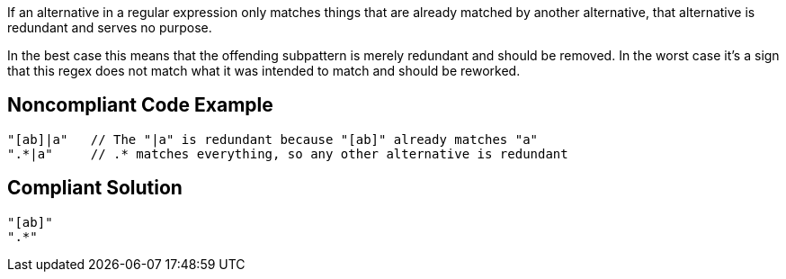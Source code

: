 If an alternative in a regular expression only matches things that are already matched by another alternative, that alternative is redundant and serves no purpose.


In the best case this means that the offending subpattern is merely redundant and should be removed. In the worst case it's a sign that this regex does not match what it was intended to match and should be reworked.


== Noncompliant Code Example

----
"[ab]|a"   // The "|a" is redundant because "[ab]" already matches "a"
".*|a"     // .* matches everything, so any other alternative is redundant
----


== Compliant Solution

----
"[ab]"
".*"
----

